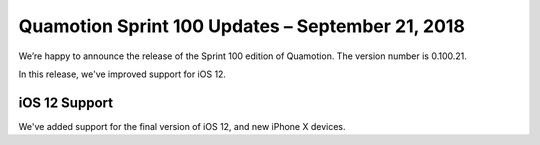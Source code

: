 Quamotion Sprint 100 Updates – September 21, 2018
=================================================

We’re happy to announce the release of the Sprint 100 edition of Quamotion. 
The version number is 0.100.21.

In this release, we've improved support for iOS 12.

iOS 12 Support
--------------

We've added support for the final version of iOS 12, and new iPhone X devices.